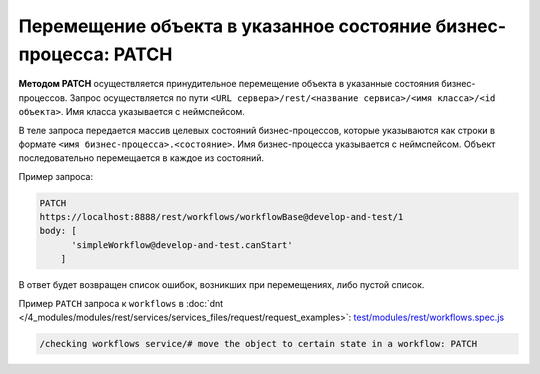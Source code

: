 Перемещение объекта в указанное состояние бизнес-процесса: PATCH
================================================================

**Методом PATCH** осуществляется принудительное перемещение объекта в указанные состояния бизнес-процессов.
Запрос осуществляется по пути ``<URL сервера>/rest/<название сервиса>/<имя класса>/<id объекта>``. Имя класса указывается с неймспейсом.

В теле запроса передается массив целевых состояний бизнес-процессов, которые указываются как
строки в формате ``<имя бизнес-процесса>.<состояние>``. Имя бизнес-процесса указывается с неймспейсом.
Объект последовательно перемещается в каждое из состояний.

Пример запроса:

.. code-block:: js

    PATCH
    https://localhost:8888/rest/workflows/workflowBase@develop-and-test/1
    body: [
          'simpleWorkflow@develop-and-test.canStart'
        ]

В ответ будет возвращен список ошибок, возникших при перемещениях, либо пустой список.

Пример ``PATCH`` запроса к ``workflows`` в :doc:`dnt </4_modules/modules/rest/services/services_files/request/request_examples>`:
`test/modules/rest/workflows.spec.js <https://github.com/iondv/develop-and-test/tree/master/test/modules/rest/workflows.spec.js>`_

.. code-block:: text

    /checking workflows service/# move the object to certain state in a workflow: PATCH
